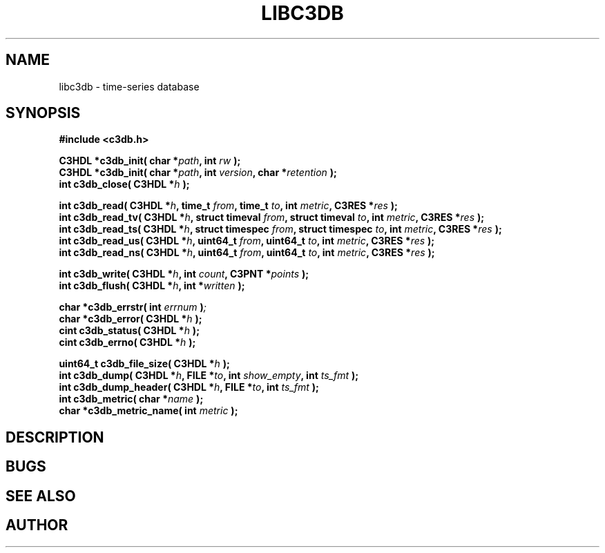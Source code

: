 .\" Libc3db manual page
.TH LIBC3DB "3" "Dec 2015"
.SH NAME
libc3db \- time-series database
.SH SYNOPSIS

\fB#include <c3db.h>\fP

\fBC3HDL *c3db_init( char *\fIpath\fB, int \fIrw\fB );\fP
.nf
\fBC3HDL *c3db_init( char *\fIpath\fB, int \fIversion\fB, char *\fIretention\fB );\fP
.nf
\fBint c3db_close( C3HDL *\fIh\fB );\fP

\fBint c3db_read( C3HDL *\fIh\fB, time_t \fIfrom\fB, time_t \fIto\fB, int \fImetric\fB, C3RES *\fIres\fB );\fP
.nf
\fBint c3db_read_tv( C3HDL *\fIh\fB, struct timeval \fIfrom\fB, struct timeval \fIto\fB, int \fImetric\fB, C3RES *\fIres\fB );\fP
.nf
\fBint c3db_read_ts( C3HDL *\fIh\fB, struct timespec \fIfrom\fB, struct timespec \fIto\fB, int \fImetric\fB, C3RES *\fIres\fB );\fP
.nf
\fBint c3db_read_us( C3HDL *\fIh\fB, uint64_t \fIfrom\fB, uint64_t \fIto\fB, int \fImetric\fB, C3RES *\fIres\fB );\fP
.nf
\fBint c3db_read_ns( C3HDL *\fIh\fB, uint64_t \fIfrom\fB, uint64_t \fIto\fB, int \fImetric\fB, C3RES *\fIres\fB );\fP

\fBint c3db_write( C3HDL *\fIh\fB, int \fIcount\fB, C3PNT *\fIpoints\fB );\fB
.nf
\fBint c3db_flush( C3HDL *\fIh\fB, int *\fIwritten\fB );\fP

\fBchar *c3db_errstr( int \fIerrnum\fB )\fP;
.nf
\fBchar *c3db_error( C3HDL *\fIh\fB );\fP
.nf
\fBcint c3db_status( C3HDL *\fIh\fB );\fP
.nf
\fBcint c3db_errno( C3HDL *\fIh\fB );\fP

\fBuint64_t c3db_file_size( C3HDL *\fIh\fB );\fP
.nf
\fBint c3db_dump( C3HDL *\fIh\fB, FILE *\fIto\fB, int \fIshow_empty\fB, int \fIts_fmt\fB );\fP
.nf
\fBint c3db_dump_header( C3HDL *\fIh\fB, FILE *\fIto\fB, int \fIts_fmt\fB );\fP
.nf
\fBint c3db_metric( char *\fIname\fB );\fP
.nf
\fBchar *c3db_metric_name( int \fImetric\fB );\fP



.SH DESCRIPTION

.SH BUGS

.SH SEE ALSO

.SH AUTHOR
